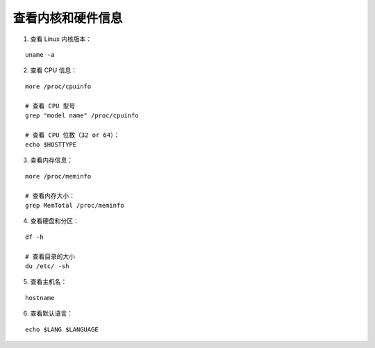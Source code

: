 ﻿查看内核和硬件信息
######################################

1. 查看 Linux 内核版本：

.. highlight:: none

::

    uname -a

2. 查看 CPU 信息：

::

    more /proc/cpuinfo

    # 查看 CPU 型号
    grep "model name" /proc/cpuinfo

    # 查看 CPU 位数（32 or 64）：
    echo $HOSTTYPE

3. 查看内存信息：

::

    more /proc/meminfo

    # 查看内存大小：
    grep MemTotal /proc/meminfo

4. 查看硬盘和分区：

::

    df -h

    # 查看目录的大小
    du /etc/ -sh

5. 查看主机名：

::

    hostname

6. 查看默认语言：

::

    echo $LANG $LANGUAGE
